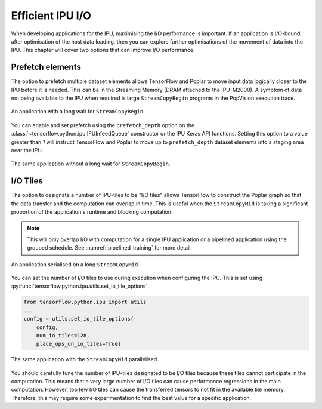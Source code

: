Efficient IPU I/O
-----------------
When developing applications for the IPU, maximising the I/O performance is
important. If an application is I/O-bound, after optimisation of the host data
loading, then you can explore further optimisations of the movement of data
into the IPU. This chapter will cover two options that can improve I/O
performance.

Prefetch elements
~~~~~~~~~~~~~~~~~
The option to prefetch multiple dataset elements allows TensorFlow and Poplar
to move input data logically closer to the IPU before it is needed. This can
be in the Streaming Memory (DRAM attached to the IPU-M2000). A symptom of data
not being available to the IPU when required is large ``StreamCopyBegin``
programs in the PopVision execution
trace.

.. figure:: figures/long_begin.png
    :width: 95%
    :alt: An application with a long ``StreamCopyBegin``
    :align: center

    An application with a long wait for ``StreamCopyBegin``.

You can enable and set prefetch using the ``prefetch_depth`` option on the
:class:`~tensorflow.python.ipu.IPUInfeedQueue` constructor or the IPU Keras
API functions. Setting this option to a value greater than `1` will instruct
TensorFlow and Poplar to move up to ``prefetch_depth`` dataset elements into
a staging area near the IPU.

.. figure:: figures/short_begin.png
    :width: 95%
    :alt: An application with a short ``StreamCopyBegin``
    :align: center

    The same application without a long wait for ``StreamCopyBegin``.

.. _i-o-tiles:

I/O Tiles
~~~~~~~~~
The option to designate a number of IPU-tiles to be "I/O tiles" allows
TensorFlow to construct the Poplar graph so that the data transfer and the
computation can overlap in time. This is useful when the ``StreamCopyMid`` is
taking a significant proportion of the application's runtime and blocking
computation.

.. note::
  This will only overlap I/O with computation for a single IPU application or
  a pipelined application using the grouped schedule. See
  :numref:`pipelined_training` for more detail.

.. figure:: figures/short_begin.png
    :width: 95%
    :alt: An application with a long inline StreamCopyMid
    :align: center

    An application serialised on a long ``StreamCopyMid``.

You can set the number of I/O tiles to use during execution when configuring
the IPU. This is set using
:py:func:`tensorflow.python.ipu.utils.set_io_tile_options`.

.. code-block:: python

  from tensorflow.python.ipu import utils
  ...
  config = utils.set_io_tile_options(
      config,
      num_io_tiles=128,
      place_ops_on_io_tiles=True)

.. figure:: figures/overlap_mid.png
    :width: 95%
    :alt: An application a StreamCopyMid overlapped with compute
    :align: center

    The same application with the ``StreamCopyMid`` parallelised.

You should carefully tune the number of IPU-tiles designated to be I/O tiles
because these tiles cannot participate in the computation. This means that a
very large number of I/O tiles can cause performance regressions in the main
computation. However, too few I/O tiles can cause the transferred tensors to
not fit in the available tile memory. Therefore, this may require some
experimentation to find the best value for a specific application.
